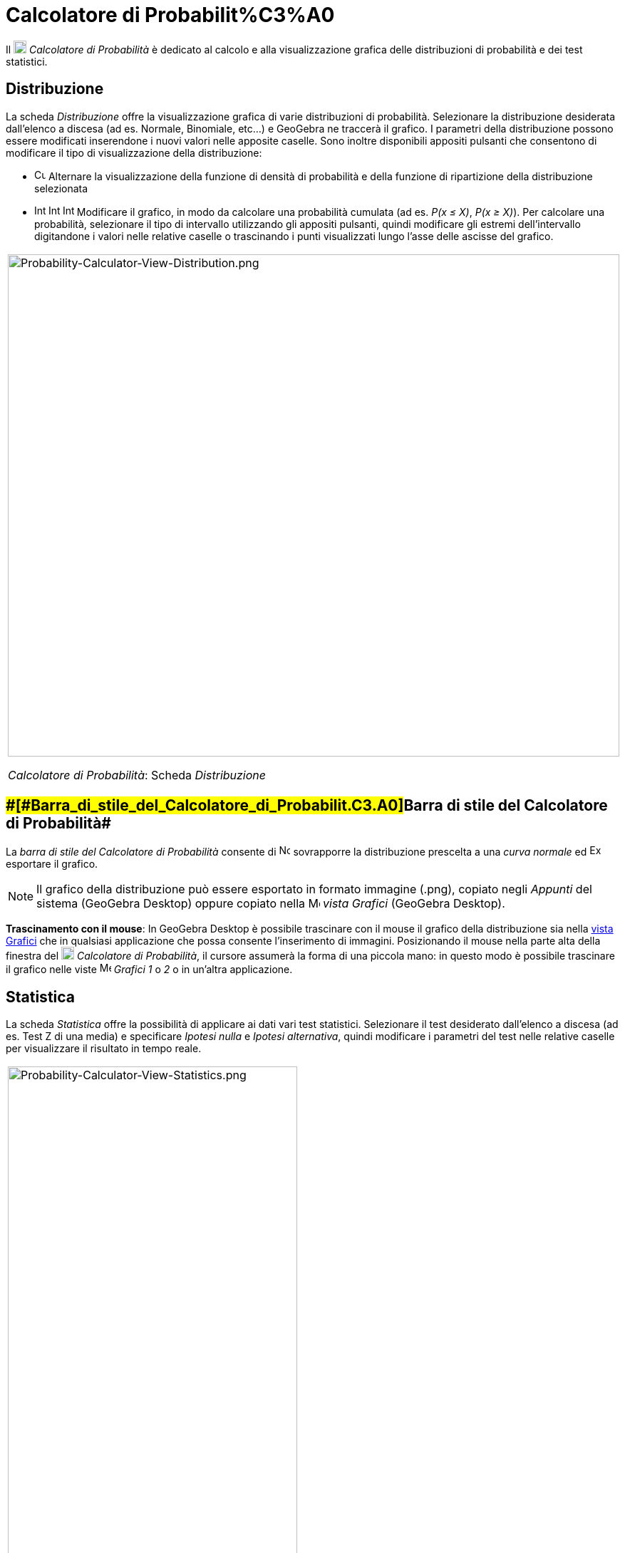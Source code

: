 = Calcolatore di Probabilit%C3%A0

Il image:18px-Menu_view_probability.svg.png[Menu view probability.svg,width=18,height=18] _Calcolatore di Probabilità_ è
dedicato al calcolo e alla visualizzazione grafica delle distribuzioni di probabilità e dei test statistici.

== [#Distribuzione]#Distribuzione#

La scheda _Distribuzione_ offre la visualizzazione grafica di varie distribuzioni di probabilità. Selezionare la
distribuzione desiderata dall'elenco a discesa (ad es. Normale, Binomiale, etc...) e GeoGebra ne traccerà il grafico. I
parametri della distribuzione possono essere modificati inserendone i nuovi valori nelle apposite caselle. Sono inoltre
disponibili appositi pulsanti che consentono di modificare il tipo di visualizzazione della distribuzione:

* image:Cumulative_distribution.png[Cumulative distribution.png,width=16,height=16] Alternare la visualizzazione della
funzione di densità di probabilità e della funzione di ripartizione della distribuzione selezionata
* image:Interval-left.png[Interval-left.png,width=16,height=16]
image:Interval-between.png[Interval-between.png,width=16,height=16]
image:Interval-right.png[Interval-right.png,width=16,height=16] Modificare il grafico, in modo da calcolare una
probabilità cumulata (ad es. _P(x ≤ X)_, _P(x ≥ X)_). Per calcolare una probabilità, selezionare il tipo di intervallo
utilizzando gli appositi pulsanti, quindi modificare gli estremi dell'intervallo digitandone i valori nelle relative
caselle o trascinando i punti visualizzati lungo l'asse delle ascisse del grafico.

[width="100%",cols="100%",]
|===
a|
image:Probability-Calculator-View-Distribution.png[Probability-Calculator-View-Distribution.png,width=858,height=705]

_Calcolatore di Probabilità_: Scheda _Distribuzione_

|===

== [#Barra_di_stile_del_Calcolatore_di_Probabilità]####[#Barra_di_stile_del_Calcolatore_di_Probabilit.C3.A0]##Barra di stile del Calcolatore di Probabilità##

La _barra di stile del Calcolatore di Probabilità_ consente di
image:Normal-overlay.png[Normal-overlay.png,width=16,height=16] sovrapporre la distribuzione prescelta a una _curva
normale_ ed image:Export16.png[Export16.png,width=16,height=16] esportare il grafico.

[NOTE]

====

Il grafico della distribuzione può essere esportato in formato immagine (.png), copiato negli _Appunti_ del sistema
(GeoGebra Desktop) oppure copiato nella image:16px-Menu_view_graphics.svg.png[Menu view graphics.svg,width=16,height=16]
_vista Grafici_ (GeoGebra Desktop).

====

*Trascinamento con il mouse*: In GeoGebra Desktop è possibile trascinare con il mouse il grafico della distribuzione sia
nella xref:/Vista_Grafici.adoc[vista Grafici] che in qualsiasi applicazione che possa consente l'inserimento di
immagini. Posizionando il mouse nella parte alta della finestra del image:18px-Menu_view_probability.svg.png[Menu view
probability.svg,width=18,height=18] _Calcolatore di Probabilità_, il cursore assumerà la forma di una piccola mano: in
questo modo è possibile trascinare il grafico nelle viste image:16px-Menu_view_graphics.svg.png[Menu view
graphics.svg,width=16,height=16] _Grafici_ _1_ o _2_ o in un'altra applicazione.

== [#Statistica]#Statistica#

La scheda _Statistica_ offre la possibilità di applicare ai dati vari test statistici. Selezionare il test desiderato
dall'elenco a discesa (ad es. Test Z di una media) e specificare _Ipotesi nulla_ e _Ipotesi alternativa_, quindi
modificare i parametri del test nelle relative caselle per visualizzare il risultato in tempo reale.

[width="100%",cols="100%",]
|===
a|
image:Probability-Calculator-View-Statistics.png[Probability-Calculator-View-Statistics.png,width=406,height=705]

_Calcolatore di Probabilità_: Scheda _Statistica_

|===
